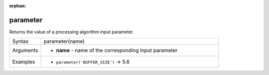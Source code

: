 :orphan:

.. DO NOT EDIT THIS FILE DIRECTLY. It is generated automatically by
   populate_expressions_list.py in the scripts folder.
   Changes should be made in the function help files
   in the resources/function_help/json/ folder in the
   qgis/QGIS repository.

.. parameter_section

.. _expression_function_Processing_parameter:

parameter
.........

Returns the value of a processing algorithm input parameter.

.. list-table::
   :widths: 15 85

   * - Syntax
     - parameter(name)
   * - Arguments
     - * **name** - name of the corresponding input parameter
   * - Examples
     - * ``parameter('BUFFER_SIZE')`` → 5.6


.. end_parameter_section

